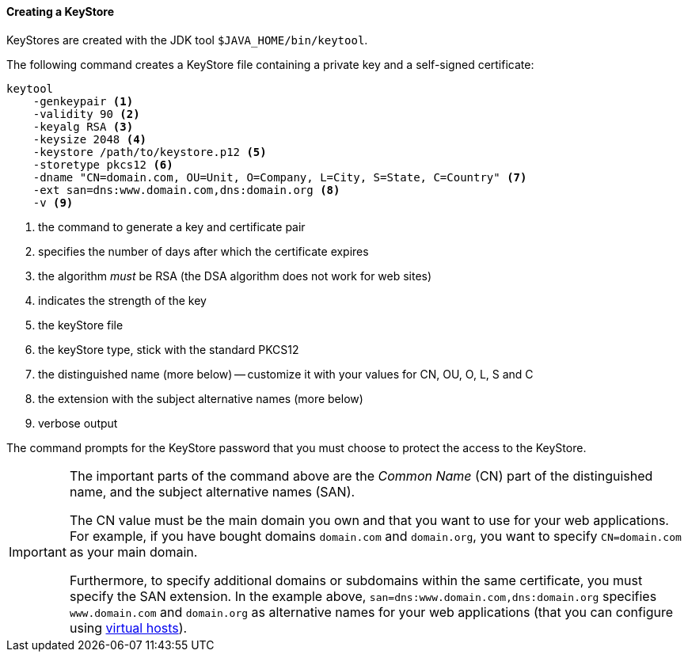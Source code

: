 //
// ========================================================================
// Copyright (c) 1995-2020 Mort Bay Consulting Pty Ltd and others.
//
// This program and the accompanying materials are made available under
// the terms of the Eclipse Public License 2.0 which is available at
// https://www.eclipse.org/legal/epl-2.0
//
// This Source Code may also be made available under the following
// Secondary Licenses when the conditions for such availability set
// forth in the Eclipse Public License, v. 2.0 are satisfied:
// the Apache License v2.0 which is available at
// https://www.apache.org/licenses/LICENSE-2.0
//
// SPDX-License-Identifier: EPL-2.0 OR Apache-2.0
// ========================================================================
//

[[og-keystore-create]]
==== Creating a KeyStore

KeyStores are created with the JDK tool `$JAVA_HOME/bin/keytool`.

The following command creates a KeyStore file containing a private key and a self-signed certificate:

[source,subs=verbatim]
----
keytool
    -genkeypair <1>
    -validity 90 <2>
    -keyalg RSA <3>
    -keysize 2048 <4>
    -keystore /path/to/keystore.p12 <5>
    -storetype pkcs12 <6>
    -dname "CN=domain.com, OU=Unit, O=Company, L=City, S=State, C=Country" <7>
    -ext san=dns:www.domain.com,dns:domain.org <8>
    -v <9>
----
<1> the command to generate a key and certificate pair
<2> specifies the number of days after which the certificate expires
<3> the algorithm _must_ be RSA (the DSA algorithm does not work for web sites)
<4> indicates the strength of the key
<5> the keyStore file
<6> the keyStore type, stick with the standard PKCS12
<7> the distinguished name (more below) -- customize it with your values for CN, OU, O, L, S and C
<8> the extension with the subject alternative names (more below)
<9> verbose output

The command prompts for the KeyStore password that you must choose to protect the access to the KeyStore.

[IMPORTANT]
====
The important parts of the command above are the _Common Name_ (CN) part of the distinguished name, and the subject alternative names (SAN).

The CN value must be the main domain you own and that you want to use for your web applications.
For example, if you have bought domains `domain.com` and `domain.org`, you want to specify `CN=domain.com` as your main domain.

Furthermore, to specify additional domains or subdomains within the same certificate, you must specify the SAN extension.
In the example above, `san=dns:www.domain.com,dns:domain.org` specifies `www.domain.com` and `domain.org` as alternative names for your web applications (that you can configure using xref:og-deploy-virtual-hosts[virtual hosts]).
====
